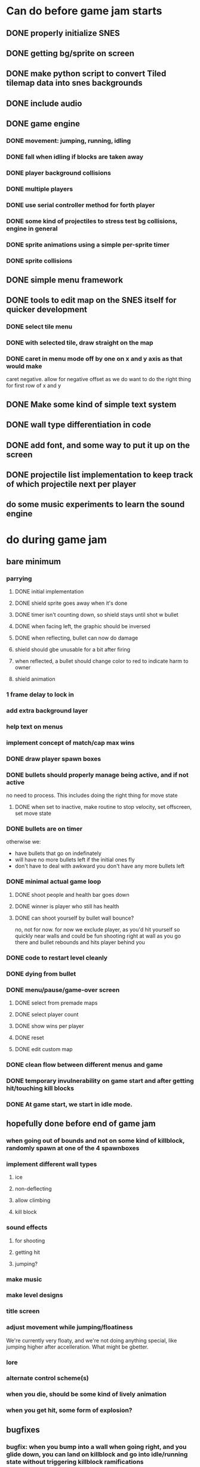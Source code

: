 
* Can do before game jam starts
** DONE properly initialize SNES
** DONE getting bg/sprite on screen
** DONE make python script to convert Tiled tilemap data into snes backgrounds
** DONE include audio
** DONE game engine
*** DONE movement: jumping, running, idling
*** DONE fall when idling if blocks are taken away
*** DONE player background collisions
*** DONE multiple players
*** DONE use serial controller method for forth player
*** DONE some kind of projectiles to stress test bg collisions, engine in general
*** DONE sprite animations using a simple per-sprite timer
*** DONE sprite collisions
** DONE simple menu framework
** DONE tools to edit map on the SNES itself for quicker development
*** DONE select tile menu
*** DONE with selected tile, draw straight on the map
*** DONE caret in menu mode off by one on x and y axis as that would make
  caret negative. allow for negative offset as we do want to do the right thing
  for first row of x and y
** DONE Make some kind of simple text system
** DONE wall type differentiation in code
** DONE add font, and some way to put it up on the screen
** DONE projectile list implementation to keep track of which projectile next per player
** do some music experiments to learn the sound engine
* do during game jam
** bare minimum
*** parrying
**** DONE initial implementation
**** DONE shield sprite goes away when it's done
**** DONE timer isn't counting down, so shield stays until shot w bullet
**** DONE when facing left, the graphic should be inversed
**** DONE when reflecting, bullet can now do damage
**** shield should gbe unusable for a bit after firing
**** when reflected, a bullet should change color to red to indicate harm to owner
**** shield animation
*** 1 frame delay to lock in
*** add extra background layer
*** help text on menus
*** implement concept of match/cap max wins
*** DONE draw player spawn boxes
*** DONE bullets should properly manage being active, and if not active
no need to process. This includes doing the right thing for move state
**** DONE when set to inactive, make routine to stop velocity, set offscreen, set move state
*** DONE bullets are on timer
otherwise we:
- have bullets that go on indefinately
- will have no more bullets left if the initial ones fly
- don't have to deal with awkward you don't have any more bullets left
*** DONE minimal actual game loop
**** DONE shoot people and health bar goes down
**** DONE winner is player who still has health
**** DONE can shoot yourself by bullet wall bounce?
no, not for now. for now we exclude player, as you'd hit yourself so quickly near walls and could be fun shooting right at wall as you go there and bullet rebounds and hits player behind you
*** DONE code to restart level cleanly
*** DONE dying from bullet
*** DONE menu/pause/game-over screen
**** DONE select from premade maps
**** DONE select player count
**** DONE show wins per player
**** DONE reset
**** DONE edit custom map
*** DONE clean flow between different menus and game
*** DONE temporary invulnerability on game start and after getting hit/touching kill blocks
*** DONE At game start, we start in idle mode.
** hopefully done before end of game jam
*** when going out of bounds and not on some kind of killblock, randomly spawn at one of the 4 spawnboxes
*** implement different wall types
**** ice
**** non-deflecting
**** allow climbing
**** kill block
*** sound effects
**** for shooting
**** getting hit
**** jumping?
*** make music
*** make level designs
*** title screen
*** adjust movement while jumping/floatiness
We're currently very floaty, and we're not doing anything special, like jumping higher after accelleration. What might be gbetter.
*** lore
*** alternate control scheme(s)
*** when you die, should be some kind of lively animation
*** when you get hit, some form of explosion?
** bugfixes
*** bugfix: when you bump into a wall when going right, and you glide down, you can land on killblock and go into idle/running state without triggering killblock ramifications

*** bugfix: when spawning or taking away tiles, when you're less than a block above a solid block, you hover in idle state, and can walk elevatedly above the block
* nice to have
** random map mode
** timer
** multiple projectile types
When we then move we move to run state. But we're actually falling, which should be interpreted as jumping state. This might bite us at some point.
** make actual acceptable graphic art
** more sophisticated loop/game loop enhancements
*** as in the core game loop should ideally have some kind of rock paper scissers thing going on. So the goal here is to add some features that make the competition aspect more intricate and combinatorial, so players need to start anticipating on more than one level, aka the meta needs to be strong, and game play needs to get more frentic.
*** allow for deflection of projectiles
*** bombs (so slower/different projectiles)
*** should we be allowed to kick/hit?
*** portals
*** power ups
** implement wall climbing
** implement sliding under things
* saving/sharing (not allowed in game jam)
** script to parse save file and output say Tiled tmj file
** web-based save file exchange
** save custom map
*** figure out saving to sram
*** save file layout/spec
*** select save game
